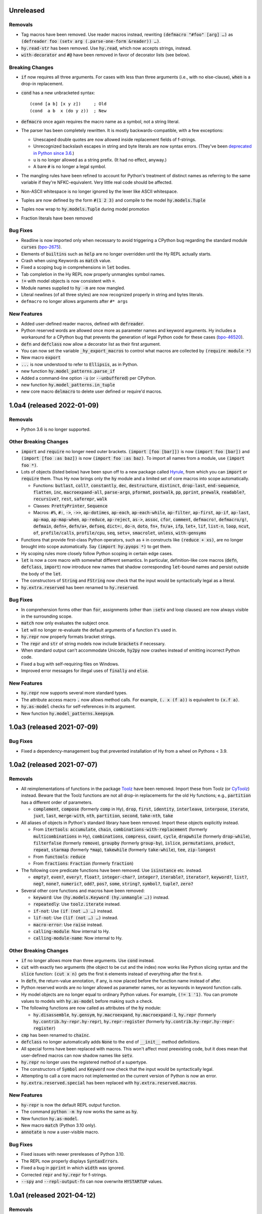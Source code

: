 .. default-role:: code

Unreleased
==============================

Removals
------------------------------
* Tag macros have been removed. Use reader macros instead, rewriting
  `(defmacro "#foo" [arg] …)` as
  `(defreader foo (setv arg (.parse-one-form &reader)) …)`.
* `hy.read-str` has been removed. Use `hy.read`, which now accepts
  strings, instead.
* `with-decorator` and `#@` have been removed in favor of decorator
  lists (see below).

Breaking Changes
------------------------------
* `if` now requires all three arguments. For cases with less than
  three arguments (i.e., with no else-clause), `when` is a drop-in
  replacement.
* `cond` has a new unbracketed syntax::

     (cond [a b] [x y z])     ; Old
     (cond  a b  x (do y z))  ; New

* `defmacro` once again requires the macro name as a symbol, not
  a string literal.
* The parser has been completely rewritten. It is mostly
  backwards-compatible, with a few exceptions:

  - Unescaped double quotes are now allowed inside replacement
    fields of f-strings.
  - Unrecognized backslash escapes in string and byte literals are
    now syntax errors. (They've been `deprecated in Python since 3.6
    <https://docs.python.org/3.6/reference/lexical_analysis.html#index-23>`_.)
  - ``u`` is no longer allowed as a string prefix. (It had no effect,
    anyway.)
  - A bare `#` is no longer a legal symbol.

* The mangling rules have been refined to account for Python's
  treatment of distinct names as referring to the same variable if
  they're NFKC-equivalent. Very little real code should be affected.
* Non-ASCII whitespace is no longer ignored by the lexer like ASCII
  whitespace.
* Tuples are now defined by the form `#(1 2 3)` and compile to the model
  `hy.models.Tuple`
* Tuples now wrap to `hy.models.Tuple` during model promotion
* Fraction literals have been removed

Bug Fixes
------------------------------
* Readline is now imported only when necessary to avoid triggering a
  CPython bug regarding the standard module `curses` (`bpo-2675`_).
* Elements of `builtins` such as `help` are no longer overridden until
  the Hy REPL actually starts.
* Crash when using Keywords as `match` value.
* Fixed a scoping bug in comprehensions in `let` bodies.
* Tab completion in the Hy REPL now properly unmangles symbol names.
* `!=` with model objects is now consistent with `=`.
* Module names supplied to `hy -m` are now mangled.
* Literal newlines (of all three styles) are now recognized properly
  in string and bytes literals.
* ``defmacro`` no longer allows arguments after ``#* args``

New Features
------------------------------
* Added user-defined reader macros, defined with `defreader`.
* Python reserved words are allowed once more as parameter names and
  keyword arguments. Hy includes a workaround for a CPython bug that
  prevents the generation of legal Python code for these cases
  (`bpo-46520`_).
* `defn` and `defclass` now allow a decorator list as their first
  argument.
* You can now set the variable `_hy_export_macros` to control what macros are
  collected by `(require module *)`
* New macro `export`
* `...` is now understood to refer to `Ellipsis`, as in Python.
* new function `hy.model_patterns.parse_if`
* Added a command-line option `-u` (or `--unbuffered`) per CPython.
* new function `hy.model_patterns.in_tuple`
* new core macro `delmacro` to delete user defined or require'd macros.

.. _bpo-2675: https://bugs.python.org/issue2675#msg265564
.. _bpo-46520: https://bugs.python.org/issue46520

1.0a4 (released 2022-01-09)
==============================

Removals
------------------------------
* Python 3.6 is no longer supported.

Other Breaking Changes
------------------------------
* `import` and `require` no longer need outer brackets.
  `(import [foo [bar]])` is now `(import foo [bar])`
  and `(import [foo :as baz])` is now `(import foo :as baz)`.
  To import all names from a module, use `(import foo *)`.
* Lots of objects (listed below) have been spun off to a new package
  called `Hyrule`_, from which you can `import` or `require` them.
  Thus Hy now brings only the `hy` module and a limited set of core
  macros into scope automatically.

  * Functions: `butlast`, `coll?`, `constantly`, `dec`, `destructure`, `distinct`, `drop-last`, `end-sequence`, `flatten`, `inc`, `macroexpand-all`, `parse-args`, `pformat`, `postwalk`, `pp`, `pprint`, `prewalk`, `readable?`, `recursive?`, `rest`, `saferepr`, `walk`
  * Classes: `PrettyPrinter`, `Sequence`
  * Macros: `#%`, `#:`, `->`, `->>`, `ap-dotimes`, `ap-each`, `ap-each-while`, `ap-filter`, `ap-first`, `ap-if`, `ap-last`, `ap-map`, `ap-map-when`, `ap-reduce`, `ap-reject`, `as->`, `assoc`, `cfor`, `comment`, `defmacro!`, `defmacro/g!`, `defmain`, `defn+`, `defn/a+`, `defseq`, `dict=:`, `do-n`, `doto`, `fn+`, `fn/a+`, `ifp`, `let+`, `lif`, `list-n`, `loop`, `ncut`, `of`, `profile/calls`, `profile/cpu`, `seq`, `setv+`, `smacrolet`, `unless`, `with-gensyms`

* Functions that provide first-class Python operators, such as `+`
  in constructs like `(reduce + xs)`, are no longer brought
  into scope automatically. Say `(import hy.pyops *)` to get them.
* Hy scoping rules more closely follow Python scoping in certain edge
  cases.
* `let` is now a core macro with somewhat different semantics. In
  particular, definition-like core macros (`defn`, `defclass`,
  `import`) now introduce new names that shadow corresponding
  `let`-bound names and persist outside the body of the `let`.
* The constructors of `String` and `FString` now check that the input
  would be syntactically legal as a literal.
* `hy.extra.reserved` has been renamed to `hy.reserved`.

Bug Fixes
------------------------------
* In comprehension forms other than `for`, assignments (other than
  `:setv` and loop clauses) are now always visible in the surrounding
  scope.
* `match` now only evaluates the subject once.
* `let` will no longer re-evaluate the default arguments of a
  function it's used in.
* `hy.repr` now properly formats bracket strings.
* The `repr` and `str` of string models now include `brackets` if
  necessary.
* When standard output can't accommodate Unicode, `hy2py` now crashes
  instead of emitting incorrect Python code.
* Fixed a bug with self-requiring files on Windows.
* Improved error messages for illegal uses of `finally` and `else`.

New Features
------------------------------
* `hy.repr` now supports several more standard types.
* The attribute access macro `.` now allows method calls. For example,
  `(. x (f a))` is equivalent to `(x.f a)`.
* `hy.as-model` checks for self-references in its argument.
* New function `hy.model_patterns.keepsym`.

.. _Hyrule: https://github.com/hylang/hyrule

1.0a3 (released 2021-07-09)
==============================

Bug Fixes
------------------------------
* Fixed a dependency-management bug that prevented installation of Hy
  from a wheel on Pythons < 3.9.

1.0a2 (released 2021-07-07)
==============================

Removals
------------------------------
* All reimplementations of functions in the package `Toolz`_ have been
  removed. Import these from Toolz (or `CyToolz`_) instead. Beware that
  the Toolz functions are not all drop-in replacements for the old Hy
  functions; e.g., `partition` has a different order of parameters.

  * `complement`, `compose` (formerly `comp` in Hy), `drop`, `first`,
    `identity`, `interleave`, `interpose`, `iterate`, `juxt`, `last`,
    `merge-with`, `nth`, `partition`, `second`, `take-nth`, `take`

* All aliases of objects in Python's standard library have been removed.
  Import these objects explicitly instead.

  * From `itertools`: `accumulate`, `chain`,
    `combinations-with-replacement` (formerly `multicombinations` in
    Hy), `combinations`, `compress`, `count`, `cycle`, `dropwhile`
    (formerly `drop-while`), `filterfalse` (formerly `remove`),
    `groupby` (formerly `group-by`), `islice`, `permutations`,
    `product`, `repeat`, `starmap` (formerly `*map`), `takewhile`
    (formerly `take-while`), `tee`, `zip-longest`
  * From `functools`: `reduce`
  * From `fractions`: `Fraction` (formerly `fraction`)

* The following core predicate functions have been removed. Use
  `isinstance` etc. instead.

  * `empty?`, `even?`, `every?`, `float?`, `integer-char?`,
    `integer?`, `iterable?`, `iterator?`, `keyword?`, `list?`, `neg?`,
    `none?`, `numeric?`, `odd?`, `pos?`, `some`, `string?`, `symbol?`,
    `tuple?`, `zero?`

* Several other core functions and macros have been removed:

  * `keyword`: Use `(hy.models.Keyword (hy.unmangle …))` instead.
  * `repeatedly`: Use `toolz.iterate` instead.
  * `if-not`: Use `(if (not …) …)` instead.
  * `lif-not`: Use `(lif (not …) …)` instead.
  * `macro-error`: Use `raise` instead.
  * `calling-module`: Now internal to Hy.
  * `calling-module-name`: Now internal to Hy.

Other Breaking Changes
------------------------------
* `if` no longer allows more than three arguments. Use `cond` instead.
* `cut` with exactly two arguments (the object to be cut and the
  index) now works like Python slicing syntax and the `slice`
  function: `(cut x n)` gets the first `n` elements instead of
  everything after the first `n`.
* In `defn`, the return-value annotation, if any, is now placed before
  the function name instead of after.
* Python reserved words are no longer allowed as parameter names, nor
  as keywords in keyword function calls.
* Hy model objects are no longer equal to ordinary Python values.
  For example, `(!= 1 '1)`. You can promote values to models with
  `hy.as-model` before making such a check.
* The following functions are now called as attributes of the `hy` module:

  * `hy.disassemble`, `hy.gensym`, `hy.macroexpand`,
    `hy.macroexpand-1`, `hy.repr` (formerly
    `hy.contrib.hy-repr.hy-repr`), `hy.repr-register` (formerly
    `hy.contrib.hy-repr.hy-repr-register`)

* `cmp` has been renamed to `chainc`.
* `defclass` no longer automatically adds `None` to the end of
  `__init__` method definitions.
* All special forms have been replaced with macros. This won't affect
  most preexisting code, but it does mean that user-defined macros can
  now shadow names like `setv`.
* `hy.repr` no longer uses the registered method of a supertype.
* The constructors of `Symbol` and `Keyword` now check that the input
  would be syntactically legal.
* Attempting to call a core macro not implemented on the current
  version of Python is now an error.
* `hy.extra.reserved.special` has been replaced with
  `hy.extra.reserved.macros`.

New Features
------------------------------
* `hy-repr` is now the default REPL output function.
* The command `python -m hy` now works the same as `hy`.
* New function `hy.as-model`.
* New macro `match` (Python 3.10 only).
* `annotate` is now a user-visible macro.

Bug Fixes
------------------------------
* Fixed issues with newer prereleases of Python 3.10.
* The REPL now properly displays `SyntaxError`\s.
* Fixed a bug in `pprint` in which `width` was ignored.
* Corrected `repr` and `hy.repr` for f-strings.
* `--spy` and `--repl-output-fn` can now overwrite `HYSTARTUP` values.

.. _Toolz: https://toolz.readthedocs.io
.. _CyToolz: https://github.com/pytoolz/cytoolz

1.0a1 (released 2021-04-12)
==============================

Removals
------------------------------
* The core function `name` has been removed.
  Use `unmangle` or the `name` attribute of keyword objects instead.
* `deftag` has been removed. Instead of `(deftag foo …)`,
  say `(defmacro "#foo" …)`.
* `#doc` has been removed. Instead of `#doc @`, say `(doc "#@")`.
* `__tags__` has been removed. Tag macros are now tracked in
  `__macros__`.

Other Breaking Changes
------------------------------
* Lambda lists (function parameter lists) have been simplified.
  `&optional` is gone, `&args` is `#*`, `&kwargs` is `#**`, and
  `&kwonly` is `*`. Thus, `[a &optional b [c 3] &rest args &kwargs
  kwargs]` is now `[a [b None] [c 3] #* args #** kwargs]`.
* Hy models have been renamed to remove "Hy", and are no longer
  automatically brought into scope. Thus, `HyList` is now
  `hy.models.List`.
* `eval` is no longer automatically brought into scope. Call it as
  `hy.eval` (or import it explicitly).
* Calling a keyword object now does a string lookup, instead of a
  keyword-object lookup. Thus, `(:key obj)` is equivalent to `(get
  obj (mangle (. :key name)))`.
* To require a tag macro `foo`, instead of `(require [module [foo]])`,
  you must now say `(require [module ["#foo"]])`.
* Mangling no longer converts leading hyphens to underscores, and
  unmangling no longer converts leading underscores to hyphens.
* F-strings now have their own model type, and store their code parts
  as models instead of strings.

New Features
------------------------------
* Python 3.10 is now supported.
* Lambda lists now support positional-only arguments.
* F-strings now support `=` syntax per Python.
* `with` now supports unnamed context managers.
* `defmacro` and `require` can now take macro names as string
  literals.
* New standard macros `do-n`, `list-n`, and `cfor`.
* The location of the REPL history file can now be set with the
  environment variable `HY_HISTORY`.
* REPL initialization scripts are now supported with the envrionment
  variable `HYSTARTUP`.
* The module `hy.extra.reserved` has a new function `special`.
* New module `hy.contrib.destructure` for Clojure-style destructuring.
* New module `hy.contrib.slicing` for multi-index sequence slicing.

Bug Fixes
------------------------------
* Fixed the identifier `J` being incorrectly parsed as a complex
  number.
* Attempts to assign to constants are now more reliably detected.
* Fixed a bug where AST nodes from macro expansion did not properly
  receive source locations.
* Fixed `doc` sometimes failing to find core macros.
* `doc` now works with names that need mangling.
* Fixed bugs with `require` of names that need mangling.
* Fixed a compiler crash from trying to use `..` as an operator.
* Fixed namespace pollution caused by automatic imports of Hy builtins
  and macros.
* `require` now works with relative imports and can name modules as
  members, as in `(require [hy.contrib [walk]])`.
* Fixed error handling for illegal macro names.
* Fixed `hyc` and `hy2py` not finding relative imports.
* Fixed `hy.contrib.walk.smacrolet` requiring a module name.

Misc. Improvements
------------------------------
* The library `astor` is no longer required on Pythons ≥ 3.9.

0.20.0 (released 2021-01-25)
==============================

Removals
------------------------------
* Python 3.5 is no longer supported.

New Features
------------------------------
* `let` macro now supports extended iterable unpacking syntax.
* New contrib module `pprint`, a Hy equivalent of `python.pprint`.

Bug Fixes
------------------------------
* Fixed a bug that made `hy.eval` from Python fail on `require`.
* Fixed a bug that prevented pickling of keyword objects.
* Fixed a compiler crash from `setv` with an odd number of arguments in
  `defclass`.

0.19.0 (released 2020-07-16)
==============================

Breaking Changes
------------------------------
* `parse-args` is no longer implemented with `eval`; so e.g. you should
  now say `:type int` instead of `:type 'int`.

New Features
------------------------------
* Python 3.9 is now supported.

Bug Fixes
------------------------------
* Improved support for nesting anaphoric macros by only applying
  symbol replacement where absolutely necessary.
* Quoted f-strings are no longer evaluated prematurely.
* Fixed a regression in the production of error messages for empty
  expressions.
* Fixed a scoping bug for code executed with `hy -c`.
* Fixed a bug in the compilation of multiple `require`\s.
* Fixed various bugs in command-line option parsing.

0.18.0 (released 2020-02-02)
==============================

Removals
------------------------------
* Python 2 is no longer supported.
* Support for attribute lists in `defclass` has been removed. Use `setv`
  and `defn` instead.
* Literal keywords are no longer parsed differently in calls to functions
  with certain names.
* `hy.contrib.multi` has been removed. Use `cond` or the PyPI package
  `multipledispatch` instead.

Other Breaking Changes
------------------------------
* `HySequence` is now a subclass of `tuple` instead of `list`.
  Thus, a `HyList` will never be equal to a `list`, and you can't
  use `.append`, `.pop`, etc. on a `HyExpression` or `HyList`.

New Features
------------------------------
* Added special forms `py` to `pys` that allow Hy programs to include
  inline Python code.
* Added a special form `cmp` for chained comparisons.
* All augmented assignment operators (except `%=` and `^=`) now allow
  more than two arguments.
* Added support for function annotations (PEP 3107) and variable
  annotations (PEP 526).
* Added a function `parse-args` as a wrapper for Python's `argparse`.

Bug Fixes
------------------------------
* Statements in the second argument of `assert` are now executed.
* Fixed a bug that caused the condition of a `while` to be compiled
  twice.
* `in` and `not-in` now allow more than two arguments, as in Python.
* `hy2py` can now handle format strings.
* Fixed crashes from inaccessible history files.
* Removed an accidental import from the internal Python module `test`.
* Fixed a swarm of bugs in `hy.extra.anaphoric`.

Misc. Improvements
------------------------------
* Replaced the dependency `clint` with `colorama`.

0.17.0 (released 2019-05-20)
==============================

**Warning**: Hy 0.17.x will be the last Hy versions to support Python 2,
and we expect 0.17.0 to be the only release in this line. By the time
0.18.0 is released (in 2020, after CPython 2 has ceased being developed),
Hy will only support Python 3.

Removals
------------------------------
* Python 3.4 is no longer supported.

New Features
------------------------------
* Python 3.8 is now supported.
* Format strings with embedded Hy code (e.g., `f"The sum is {(+ x y)}"`)
  are now supported, even on Pythons earlier than 3.6.
* Added a special form `setx` to create Python 3.8 assignment expressions.
* Added new core functions `list?` and `tuple`.
* Gensyms now have a simpler format that's more concise when
  mangled (e.g., `_hyx_XsemicolonXfooXvertical_lineX1235` is now
  `_hyx_fooXUffffX1`).

Bug Fixes
------------------------------
* Fixed a crash caused by errors creating temporary files during
  bytecode compilation.

0.16.0 (released 2019-02-12)
==============================

Removals
------------------------------
* Empty expressions (`()`) are no longer legal at the top level.

New Features
------------------------------
* `eval` / `hy_eval` and `hy_compile` now accept an optional `compiler`
  argument that enables the use of an existing `HyASTCompiler` instance.
* Keyword objects (not just literal keywords) can be called, as
  shorthand for `(get obj :key)`, and they accept a default value
  as a second argument.
* Minimal macro expansion namespacing has been implemented. As a result,
  external macros no longer have to `require` their own macro
  dependencies.
* Macros and tags now reside in module-level `__macros__` and `__tags__`
  attributes.

Bug Fixes
------------------------------
* Cleaned up syntax and compiler errors.
* You can now call `defmain` with an empty lambda list.
* `require` now compiles to Python AST.
* Fixed circular `require`\s.
* Fixed module reloading.
* Fixed circular imports.
* Fixed errors from `from __future__ import ...` statements and missing
  Hy module docstrings caused by automatic importing of Hy builtins.
* Fixed `__main__` file execution.
* Fixed bugs in the handling of unpacking forms in method calls and
  attribute access.
* Fixed crashes on Windows when calling `hy-repr` on date and time
  objects.
* Fixed a crash in `mangle` for some pathological inputs.
* Fixed incorrect mangling of some characters at low code points.
* Fixed a crash on certain versions of Python 2 due to changes in the
  standard module `tokenize`.

0.15.0 (released 2018-07-21)
==============================

Removals
------------------------------
* Dotted lists, `HyCons`, `cons`, `cons?`, and `list*` have been
  removed. These were redundant with Python's built-in data structures
  and Hy's most common model types (`HyExpression`, `HyList`, etc.).
* `&key` is no longer special in lambda lists. Use `&optional` instead.
* Lambda lists can no longer unpack tuples.
* `ap-pipe` and `ap-compose` have been removed. Use threading macros and
  `comp` instead.
* `for/a` has been removed. Use `(for [:async ...] ...)` instead.
* `(except)` is no longer allowed. Use `(except [])` instead.
* `(import [foo])` is no longer allowed. Use `(import foo)` instead.

Other Breaking Changes
------------------------------
* `HyExpression`, `HyDict`, and `HySet` no longer inherit from `HyList`.
  This means you can no longer use alternative punctuation in place of
  square brackets in special forms (e.g. `(fn (x) ...)` instead of
  the standard `(fn [x] ...)`).
* Mangling rules have been overhauled; now, mangled names are
  always legal Python identifiers.
* `_` and `-` are now equivalent, even as single-character names.

  * The REPL history variable `_` is now `*1`.

* Non-shadow unary `=`, `is`, `<`, etc. now evaluate their argument
  instead of ignoring it.
* `list-comp`, `set-comp`, `dict-comp`, and `genexpr` have been replaced
  by `lfor`, `sfor`, `dfor`, and `gfor`, respectively, which use a new
  syntax and have additional features. All Python comprehensions can now
  be written in Hy.
* `&`-parameters in lambda lists must now appear in the same order that
  Python expects.
* Literal keywords now evaluate to themselves, and `HyKeyword` no longer
  inherits from a Python string type
* `HySymbol` no longer inherits from `HyString`.

New Features
------------------------------
* Python 3.7 is now supported.
* `while` and `for` are allowed to have empty bodies.
* `for` supports the various new clause types offered by `lfor`.
* `defclass` in Python 3 supports specifying metaclasses and other
  keyword arguments.
* Added `mangle` and `unmangle` as core functions.
* Added more REPL history variables: `*2` and `*3`.
* Added a REPL variable holding the last exception: `*e`.
* Added a command-line option `-E` per CPython.
* Added a new module `hy.model_patterns`.

Bug Fixes
------------------------------
* `hy2py` should now output legal Python code equivalent to the input Hy
  code in all cases.
* Fixed `(return)` so it can exit a Python 2 generator.
* Fixed a case where `->` and `->>` duplicated an argument.
* Fixed bugs that caused `defclass` to drop statements or crash.
* Fixed a REPL crash caused by illegal backslash escapes.
* `NaN` can no longer create an infinite loop during macro-expansion.
* Fixed a bug that caused `try` to drop expressions.
* The compiler now properly recognizes `unquote-splice`.
* Trying to import a dotted name is now a syntax error, as in Python.
* `defmacro!` now allows optional arguments.
* Fixed handling of variables that are bound multiple times in a single
  `let`.

Misc. Improvements
----------------------------
* `hy-repr` uses registered functions instead of methods.
* `hy-repr` supports more standard types.
* `macroexpand-all` will now expand macros introduced by a `require` in the body of a macro.

0.14.0 (released 2018-02-14)
==============================

Removals
------------------------------
* Python 3.3 is no longer supported
* `def` is gone; use `setv` instead
* `apply` is gone; use the new `#*` and `#**` syntax instead
* `yield-from` is no longer supported under Python 2
* Periods are no longer allowed in keywords
* Numeric literals can no longer begin with a comma or underscore
* Literal `Inf`\s and `NaN`\s must now be capitalized like that

Other Breaking Changes
------------------------------
* Single-character "sharp macros" are now "tag macros", which can have
  longer names
* `xi` from `hy.extra.anaphoric` is now a tag macro `#%`
* `eval` is now a function instead of a special form

New Features
------------------------------
* The compiler now automatically promotes values to Hy model objects
  as necessary, so you can write ``(eval `(+ 1 ~n))`` instead of
  ``(eval `(+ 1 ~(HyInteger n)))``
* `return` has been implemented as a special form
* Added a form of string literal called "bracket strings" delimited by
  `#[FOO[` and `]FOO]`, where `FOO` is customizable
* Added support for PEP 492 (`async` and `await`) with `fn/a`, `defn/a`,
  `with/a`, and `for/a`
* Added Python-style unpacking operators `#*` and  `#**` (e.g.,
  `(f #* args #** kwargs)`)
* Added a macro `comment`
* Added EDN `#_` syntax to discard the next term
* `while` loops may now contain an `else` clause, like `for` loops
* `#%` works on any expression and has a new `&kwargs` parameter `%**`
* Added a macro `doc` and a tag macro `#doc`
* `get` is available as a function
* `~@` (`unquote-splice`) form now accepts any false value as empty

Bug Fixes
------------------------------
* Relative imports (PEP 328) are now allowed
* Numeric literals are no longer parsed as symbols when followed by a dot
  and a symbol
* Hy now respects the environment variable `PYTHONDONTWRITEBYTECODE`
* String literals should no longer be interpreted as special forms or macros
* Tag macros (née sharp macros) whose names begin with `!` are no longer
  mistaken for shebang lines
* Fixed a bug where REPL history wasn't saved if you quit the REPL with
  `(quit)` or `(exit)`
* `exec` now works under Python 2
* No TypeError from multi-arity `defn` returning values evaluating to `None`
* `try` forms are now possible in `defmacro` and `deftag`
* Multiple expressions are now allowed in `try`
* Fixed a crash when `macroexpand`\ing a macro with a named import
* Fixed a crash when `with` suppresses an exception. `with` now returns
  `None` in this case.
* Fixed a crash when `--repl-output-fn` raises an exception
* Fixed a crash when `HyTypeError` was raised with objects that had no
  source position
* `assoc` now evaluates its arguments only once each
* Multiple expressions are now allowed in the `else` clause of
  a `for` loop
* `else` clauses in `for` and `while` are recognized more reliably
* Statements in the condition of a `while` loop are repeated properly
* Argument destructuring no longer interferes with function docstrings
* Nullary `yield-from` is now a syntax error
* `break` and `continue` now raise an error when given arguments
  instead of silently ignoring them

Misc. Improvements
------------------------------
* `read`, `read_str`, and `eval` are exposed and documented as top-level
  functions in the `hy` module
* An experimental `let` macro has been added to `hy.contrib.walk`

0.13.1 (released 2017-11-03)
==============================

Bug Fixes
------------------------------
* Changed setup.py to require astor 0.5, since 0.6 isn't
  backwards-compatible.

0.13.0 (released 2017-06-20)
==============================

Language Changes
------------------------------
* Pythons 2.6, 3.0, 3.1, and 3.2 are no longer supported
* `let` has been removed. Python's scoping rules do not make a proper
  implementation of it possible. Use `setv` instead.
* `lambda` has been removed, but `fn` now does exactly what `lambda` did
* `defreader` has been renamed to `defsharp`; what were previously called
  "reader macros", which were never true reader macros, are now called
  "sharp macros"
* `try` now enforces the usual Python order for its elements (`else` must
  follow all `except`\s, and `finally` must come last). This is only a
  syntactic change; the elements were already run in Python order even when
  defined out of order.
* `try` now requires an `except` or `finally` clause, as in Python
* Importing or executing a Hy file automatically byte-compiles it, or loads
  a byte-compiled version if it exists and is up to date. This brings big
  speed boosts, even for one-liners, because Hy no longer needs to recompile
  its standard library for every startup.
* Added bytestring literals, which create `bytes` objects under Python 3
  and `str` objects under Python 2
* Commas and underscores are allowed in numeric literals
* Many more operators (e.g., `**`, `//`, `not`, `in`) can be used
  as first-class functions
* The semantics of binary operators when applied to fewer or more
  than two arguments have been made more logical
* `(** a b c d)` is now equivalent to `(** a (** b (** c d)))`,
  not `(** (** (** a b) c) d)`
* `setv` always returns `None`
* When a `try` form executes an `else` clause, the return value for the
  `try` form is taken from `else` instead of the `try` body. For example,
  `(try 1 (except [ValueError] 2) (else 3))` returns `3`.
* `xor`: If exactly one argument is true, return it
* `hy.core.reserved` is now `hy.extra.reserved`
* `cond` now supports single argument branches

Bug Fixes
------------------------------
* All shadowed operators have the same arities as real operators
* Shadowed comparison operators now use `and` instead of `&`
  for chained comparisons
* `partition` no longer prematurely exhausts input iterators
* `read` and `read-str` no longer raise an error when the input
  parses to a false value (e.g., the empty string)
* A `yield` inside of a `with` statement will properly suppress implicit
  returns
* `setv` no longer unnecessarily tries to get attributes
* `loop` no longer replaces string literals equal to "recur"
* The REPL now prints the correct value of `do` and `try` forms
* Fixed a crash when tokenizing a single quote followed by whitespace

Misc. Improvements
------------------------------
* New contrib module `hy-repr`
* Added a command-line option `--repl-output-fn`

0.12.1 (released 2017-01-24)
==============================

Bug Fixes
------------------------------
* Allow installation without Git

0.12.0 (released 2017-01-17)
==============================

This release brings some quite significant changes on the language and as a
result very large portions of previously written Hy programs will require
changes. At the same time, documentation and error messages were improved,
hopefully making the language easier to use.

Language Changes
------------------------------
* New syntax for let, with and defclass
* defmacro will raise an error on &kwonly, &kwargs and &key arguments
* Keyword argument labels to functions are required to be strings
* slice replaced with cut to stop overloading the python built-in
* removed redundant throw, catch, progn, defun, lisp-if, lisp-if-not,
  filterfalse, true, false and nil
* global now takes multiple arguments
* Nonlocal keyword (Python 3 only)
* Set literals (#{1 2 3})
* Keyword-only arguments (Python 3 only)
* Setv can assign multiple variables at once
* Empty form allowed for setv, del and cond
* One-argument division, rationals and comparison operators (=, !=, <, >, <=, >=)
* partition form for chunking collection to n-sized tuples
* defn-alias and demacro-alias moved into hy.contrib.alias
* None is returned instead of the last form in --init--
* for and cond can take a multi-expression body
* Hex and octal support for integer literals
* Apply now mangles strings and keywords according to Hy mangling rules
* Variadic if
* defreader can use strings as macro names
* as-> macro added
* require syntax changed and now supports same features as import
* defmulti changed to work with dispatching function
* old defmulti renamed to defn
* Lazy sequences added to contrib
* defmacro! added for once-only evaluation for parameters
* comp, constantly, complement and juxt added
* keyword arguments allowed in method calls before the object

Bug Fixes
------------------------------
* Better error when for doesn't have body
* Better error detection with list comprehensions in Python 2.7
* Setting value to callable will raise an error
* defclass can have properties / methods with built-in names
* Better error messages on invalid macro arguments
* Better error messages with hy2py and hyc
* Cmdline error to string conversion.
* In python 3.3+, generator functions always return a value
* &rest can be used after &optional

Misc. Improvements
------------------------------
* Version information includes SHA1 of current commit
* Improved Python 3.5 support
* Allow specification of global table and module name for (eval ...)
* General documentation improvements
* Contrib.walk: Coerce non-list iterables into list form
* Flow macros (case and switch)
* ap-pipe and ap-compose macros
* #@ reader macro for with-decorator
* Type check `eval` parameters
* `and` and `or` short-circuit
* `and` and `or` accept zero or more arguments
* read-str for tokenizing a line
* botsbuildbots moved to contrib
* Trailing bangs on symbols are mangled
* xi forms (anonymous function literals)
* if form optimizations in some cases
* xor operator
* Overhauled macros to allow macros to ref the Compiler
* ap-if requires then branch
* Parameters for numeric operations (inc, dec, odd?, even?, etc.) aren't type checked
* import_file_to_globals added for use in emacs inferior lisp mode
* hy.core.reserved added for querying reserved words
* hy2py can use standard input instead of a file
* alias, curry, flow and meth removed from contrib
* contrib.anaphoric moved to hy.extra

Changes from 0.10.1
==============================

Language Changes
------------------------------
* new keyword-argument call syntax
* Function argument destructuring has been added.
* Macro expansion inside of class definitions is now supported.
* yield-from support for Python 2
* with-decorator can now be applied to classes.
* assert now accepts an optional assertion message.
* Comparison operators can now be used with map, filter, and reduce.
* new last function
* new drop-last function
* new lisp-if-not/lif-not macro
* new symbol? function
* butlast can now handle lazy sequences.
* Python 3.2 support has been dropped.
* Support for the @ matrix-multiplication operator (forthcoming in
  Python 3.5) has been added.

Bug Fixes
------------------------------
* Nested decorators now work correctly.
* Importing hy modules under Python >=3.3 has been fixed.
* Some bugs involving macro unquoting have been fixed.
* Misleading tracebacks when Hy programs raise IOError have been
  corrected.

Misc. Improvements
------------------------------
* attribute completion in REPL
* new -m command-line flag for running a module
* new -i command-line flag for running a file
* improved error messaging for attempted function definitions
  without argument lists
* Macro expansion error messages are no longer truncated.
* Error messaging when trying to bind to a non-list non-symbol in a
  let form has been improved.

Changes from 0.10.0
==============================

This release took some time (sorry, all my fault) but it's got a bunch of
really nice features. We hope you enjoy hacking with Hy as much as we enjoy
hacking on Hy.

In other news, we're Dockerized as an official library image!
<https://registry.hub.docker.com/_/hylang/>

$ docker run -it --rm hylang
hy 0.10.0 using CPython(default) 3.4.1 on Linux
=> ((lambda [] (print "Hello, World!")))
Hello, World!

 - Hy Society

Language Changes
------------------------------
* Implement raise :from, Python 3 only.
* defmain macro
* name & keyword functions added to core
* (read) added to core
* shadow added to core
* New functions interleave interpose zip_longest added to core
* nth returns default value when out of bounds
* merge-with added
* doto macro added
* keyword? to find out keywords
* setv no longer allows "." in names

Internals
------------------------------
* Builtins reimplemented in terms of python stdlib
* gensyms (defmacro/g!) handles non-string types better

Tools
------------------------------
* Added hy2py to installed scripts

Misc. Fixes
------------------------------
* Symbols like true, false, none can't be assigned
* Set sys.argv default to [''] like Python does
* REPL displays the python version and platform at startup
* Dockerfile added for https://registry.hub.docker.com/_/hylang/

Contrib changes
------------------------------
* Fix ap-first and ap-last for failure conditions


Changes from 0.9.12
==============================

0.10.0 - the "oh man I'm late for PyCon" release

Thanks to theanalyst (Abhi) for getting the release notes
together. You're the best!
- Hy Society

Breaking Changes
------------------------------

We're calling this release 0.10 because we broke
API. Sorry about that. We've removed kwapply in
favor of using `apply`. Please be sure to upgrade
all code to work with `apply`.

(apply function-call args kwargs)  ; is the signature

Thanks
------------------------------

 Major shoutout to Clinton Dreisbach for implementing loop/recur.
 As always, massive hugs to olasd for the constant reviews and for
 implementing HyCons cells. Thanks to @kenanb for redesigning the
 new Hy logo.

 Many thanks to algernon for working on adderall, which helped
 push Hy further this cycle. Adderall is an implementation of miniKanren
 in Hy. If you're interested in using Adderall, check out hydiomatic,
 which prettifies Hy source using Adderall rules.

 This release saw an increase of about 11 contributors for a point
 release, you guys rock!

  -Hy Society

Language Changes
------------------------------

* `for` revamped again (Last time, we hope!), this time using a saner
  itertools.product when nesting
* `lisp-if`/`lif` added for the lisp-like everything is true if, giving
  seasoned lispers a better if check (0 is a value, etc)
* Reader Macros are macros now!
* yield-from is now a proper yield from on Python 3. It also now breaks on
  Python 2.x.
* Added if-not macro
* We finally have a lisp like cons cells
* Generator expressions, set & dict comprehensions are now supported
* (.) is a mini DSL for attribute access
* `macroexpand` & `macroexpand-1` added to core
* `disassemble` added to core, which dumps the AST or equivalent python code
* `coll?` added to core to check for a collection
* `identity` function added to core

Misc. Fixes
------------------------------
* Lots of doc fixes. Reorganization as well as better docs on Hy internals
* Universal Wheel Support
* Pygments > 1.6 supports Hy now. All codeblocks in  docs have been changed
  from clojure to hy
* Hy REPL supports invoking with --spy & -i options [reword]
* `first` and `rest` are functions and not macros anymore
* "clean" target added to Makefile
* hy2py supports a bunch of commandline options to show AST, source etc.
* Sub-object mangling: every identifier is split along the dots & mangled
  separately

Bug Fixes
------------------------------
* Empty MacroExpansions work as expected
* Python 3.4 port. Sorry this wasn't in a 3.4 release time, we forgot to do
  a release. Whoops.
* eg/lxml/parse-tumblr.hy works with Python 3
* hy2py works on Windows
* Fixed unicode encoding issue in REPL during unicode exceptions
* Fixed handling of comments at end of input (#382)

Contrib changes
------------------------------
* Curry module added to contrib
* Loop/recur module added which provides TCO at tail position
* defmulti has been added - check out more in the docs -- thanks to Foxboron for this one!
* Walk module for walking the Hy AST, features a `macroexpand-all` as well


Changes from Hy 0.9.11
==============================

tl;dr:

0.9.12 comes with some massive changes,
We finally took the time to implement gensym, as well as a few
other bits that help macro writing. Check the changelog for
what exactly was added.

The biggest feature, Reader Macros, landed later
in the cycle, but were big enough to warrant a release on its
own. A huge thanks goes to Foxboron for implementing them
and a massive hug goes out to olasd for providing ongoing
reviews during the development.

Welcome to the new Hy contributors, Henrique Carvalho Alves,
Kevin Zita and Kenan Bölükbaşı. Thanks for your work so far,
folks!

Hope y'all enjoy the finest that 2013 has to offer, - Hy Society


* Special thanks goes to Willyfrog, Foxboron and theanalyst for writing
  0.9.12's NEWS. Thanks, y'all! (PT)


Language Changes
------------------------------
* Translate foo? -> is_foo, for better Python interop. (PT)
* Reader Macros!
* Operators + and * now can work without arguments
* Define kwapply as a macro
* Added apply as a function
* Instant symbol generation with gensym
* Allow macros to return None
* Add a method for casting into byte string or unicode depending on python version
* flatten function added to language
* Add a method for casting into byte string or unicode depending on python version
* Added type coercing to the right integer for the platform


Misc. Fixes
------------------------------
* Added information about core team members
* Documentation fixed and extended
* Add astor to install_requires to fix hy --spy failing on hy 0.9.11.
* Convert stdout and stderr to UTF-8 properly in the run_cmd helper.
* Update requirements.txt and setup.py to use rply upstream.
* tryhy link added in documentation and README
* Command line options documented
* Adding support for coverage tests at coveralls.io
* Added info about tox, so people can use it prior to a PR
* Added the start of hacking rules
* Halting Problem removed from example as it was nonfree
* Fixed PyPI is now behind a CDN. The --use-mirrors option is deprecated.
* Badges for pypi version and downloads.


Syntax Fixes
------------------------------
* get allows multiple arguments


Bug Fixes
------------------------------
* OSX: Fixes for readline Repl problem which caused HyREPL not allowing 'b'
* Fix REPL completions on OSX
* Make HyObject.replace more resilient to prevent compiler breakage.


Contrib changes
------------------------------
* Anaphoric macros added to contrib
* Modified eg/twisted to follow the newer hy syntax
* Added (experimental) profile module


Changes from Hy 0.9.10
==============================

* Many thanks to Guillermo Vayá (Willyfrog) for preparing this release's
  release notes. Major shout-out. (PT)

Misc. Fixes
------------------------------

* Many many many documentation fixes
* Change virtualenv name to be `hy`
* Rewrite language.hy not to require hy.core.macros
* Rewrite the bootstrap macros in hy
* Cleanup the hy.macros module
* Add comments to the functions and reorder them
* Translation of meth from Python to Hy
* PY3 should really check for Python >= 3
* Add hy._compat module to unify all Python 2 and 3 compatibility codes.
* Import future.print_statement in hy code
* Coerce the contents of unquote-splice'd things to a list
* Various setup.py enhancements.
* PEP8 fixes
* Use setuptools.find_packages()
* Update PyPI classifiers
* Update website URL
* Install the argparse module in Python 2.6 and before
* Delete the duplicate rply in install_requires. With the PyPI version,
  tests are failed.
* Finally fixed access to hy.core.macros here. have to explicitly require
  them.

Language Changes
------------------------------

* Slightly cleaner version of drop-while, could use yield-from when ready
* Added many native core functions
* Add zero? predicate to check if an object is zero
* Macro if-python2 for compile-time choice between Python 2 and Python 3
  code branches
* Added new travis make target to skip flake8 on pypy but run
  it on all others
* Add "spy mode" to REPL
* Add CL handling to hyc
* Add yield from via macro magic.
* Add some machinery to avoid importing hy in setup.py
* Add a rply-based parser and lexer
* Allow quoting lambda list keywords.
* Clarified rest / cdr, cleaned up require
* Make with return the last expression from its branch
* Fix yielding to not suck (#151)
* Make assoc accept multiple values, also added an even/odd check for
  checkargs
* Added ability to parse doc strings set in defclass declarations,
* Provide bin scripts for both Windows and \*nix
* Removes setf in favor of setv

Changes from Hy 0.9.9
==============================

Stupid Fixes
------------------------------

* I forgot to include hy.core.language in the sdist. (PT)

Changes from Hy 0.9.8
==============================

Syntax Fixes
------------------------------

* Macros are now module-specific, and must be required when used. (KH)
* Added a few more string escapes to the compiler (Thomas Ballinger)
* Keywords are pseudo-callable again, to get the value out of a dict. (PT)
* Empty expression is now the same as an empty vector. (Guillermo Vaya)

Language Changes
------------------------------

* HyDicts (quoted dicts or internal HST repr) are now lists
  that compiled down to dicts by the Compiler later on. (ND)
* Macros can be constants as well. (KH)
* Add eval-when-compile and eval-and-compile (KH)
* Add break and continue to Hy (Morten Linderud)
* Core language libraries added. As example, I've included `take` and
  `drop` in this release. More to come (PT)
* Importing a broken module's behavior now matches Python's more
  closely. (Morten Linderud)

Misc. Fixes
------------------------------

* Ensure compiler errors are always "user friendly" (JD)
* Hy REPL quitter repr adjusted to match Hy syntax (Morten Linderud)
* Windows will no longer break due to missing readline (Ralph Moritz)


Changes from Hy 0.9.7
==============================

Syntax Fixes
------------------------------

* Quasi-quoting now exists long with quoting. Macros will also not
  expand things in quotes.
* kwapply now works with symbols as well as raw dicts. (ND)
* Try / Except will now return properly again. (PT)
* Bare-names sprinkled around the AST won't show up anymore (ND)

Language Changes
------------------------------

* Added a new (require) form, to import macros for that module (PT)
* Native macros exist and work now! (ND)
* (fn) and (lambda) have been merged (ND)
* New (defclass) builtin for class definitions (JD)
* Add unquote-splicing (ND)

Errata
------------------------------

* Paul was an idiot and marked the j-related bug as a JD fix, it was
  actually ND. My bad.

Changes from Hy 0.9.6
==============================

Syntax Fixes
------------------------------

* UTF-8 encoded hy symbols are now `hy_`... rather than `__hy_`..., it's
  silly to prefex them as such. (PT)
* `j` is no longer always interpreted as a complex number; we use it much
  more as a symbol. (ND)
* (decorate-with) has been moved to (with-decorate) (JD)
* New (unless) macro (JD)
* New (when) macro (JD)
* New (take) macro (@eigenhombre)
* New (drop) macro (@eigenhombre)
* import-from and import-as finally removed. (GN)
* Allow bodyless functions (JD)
* Allow variable without value in `let` declaration (JD)
* new (global) builtin (@eal)
* new lambda-list syntax for function defs, for var-arity, kwargs. (JK)

Language Changes
------------------------------

* *HUGE* rewrite of the compiler. Massive thanks go to olasd
  and jd for making this happen. This solves just an insane number
  of bugs. (ND, PT, JD)
* Eval no longer sucks with statements (ND)
* New magic binary flags / mis fixes with the hy interpreter
  (WKG + @eigenhombre)


Changes from Hy 0.9.5
==============================

Syntax Fixes
------------------------------

* .pyc generation routines now work on Python 3. (Vladimir Gorbunov)
* Allow empty (do) forms (JD)
* The `else` form is now supported in `try` statements. (JD)
* Allow `(raise)`, which, like Python, will re-raise
  the last Exception. (JD)
* Strings, bools, symbols are now valid top-level entries. (Konrad Hinsen)
* UTF-8 strings will no longer get punycode encoded. (ND)
* bare (yield) is now valid. (PT)
* (try) now supports the (finally) form. (JD)
* Add in the missing operators and AugAssign operators. (JD)
* (foreach) now supports the (else) form. (JD)

WARNING: WARNING: READ ME: READ ME:
-----------------------------------

From here on out, we will only support "future division" as part of hy.
This is actually quite a pain for us, but it's going to be quite an
amazing feature.

This also normalizes behavior from Py 2 --> Py 3.

Thank you so much, Konrad Hinsen.

Language Changes
------------------------------

* (pass) has been removed from the language; it's a wart that comes from
  a need to create valid Python syntax without breaking the whitespace
  bits. (JD)
* We've moved to a new import style, (import-from) and (import-as) will
  be removed before 1.0. (GN)
* Prototypes for quoted forms (PT)
* Prototypes for eval (PT)
* Enhance tracebacks from language breakage coming from the compiler (JD)
* The REPL no longer bails out if the internals break (Konrad Hinsen)
* We now support float and complex numbers. (Konrad Hinsen)
* Keywords (such as :foo) are now valid and loved. (GN)

Changes from Hy 0.9.4
==============================

Syntax Fixes
------------------------------

* `try` now accepts `else`: (JD)

  `(try BODY (except [] BODY) (else BODY))`


Changes from Hy 0.9.4
==============================

Syntax Fixes
------------------------------

* Statements in the `fn` path early will not return anymore. (PT)
* Added "not" as the inline "not" operator. It's advised to still
  use "not-in" or "is-not" rather than nesting. (JD)
* `let` macro added (PT)
* Added "~" as the "invert" operator. (JD)
* `catch` now accepts a new format: (JD)
    (catch [] BODY)
    (catch [Exception] BODY)
    (catch [e Exception] BODY)
    (catch [e [Exception1 Exception2]] BODY)
* With's syntax was fixed to match the rest of the code. It's now: (PT)
    (with [name context-managed-fn] BODY)
    (with [context-managed-fn] BODY)

Language Changes
------------------------------

* Added `and` and `or` (GN)
* Added the tail threading macro (->>) (PT)
* UTF encoded symbols are allowed, but mangled. All Hy source is now
  presumed to be UTF-8. (JD + PT)
* Better builtin signature checking  (JD)
* If hoisting (for things like printing the return of an if statement)
  have been added. '(print (if true true true))' (PT)

Documentation
------------------------------

* Initial documentation added to the source tree. (PT)


Changes from Hy 0.9.3
==============================

Syntax Fixes
------------------------------

* Nested (do) expressions no longer break Hy (PT)
* `progn` is now a valid alias for `do` (PT)
* `defun` is now a valid alias for `defn` (PT)
* Added two new escapes for \ and " (PT)

Language Changes
------------------------------

* Show a traceback when a compile-error bubbles up in the Hy REPL (PT)
* `setf` / `setv` added, the behavior of `def` may change in the future.
* `print` no longer breaks in Python 3.x (PT)
* Added `list-comp` list comprehensions. (PT)
* Function hoisting (for things like inline invocation of functions,
  e.g. '((fn [] (print "hi!")))' has been added. (PT)
* `while` form added. (ND)
    (while [CONDITIONAL] BODY)

Documentation
------------------------------

* Initial docs added. (WKG + CW)


Changes from Hy 0.9.2
==============================

General Enhancements
------------------------------

* hy.__main__ added, `python -m hy` will now allow a hy shim into existing
  Python scripts. (PT)

Language Changes
------------------------------

* `import-as` added to allow for importing modules. (Amrut Joshi)
* `slice` added to slice up arrays. (PT)
* `with-as` added to allow for context managed bits. (PT)
* `%` added to do Modulo. (PT)
* Tuples added with the '(, foo bar)' syntax. (PT)
* `car` / `first` added. (PT)
* `cdr` / `rest` added. (PT)
* hy --> .pyc compiler added. (PT)
* Completer added for the REPL Readline autocompletion. (PT)
* Merge the `meth` macros into hy.contrib. (PT)
* Changed __repr__ to match Hy source conventions. (PT)
* 2.6 support restored. (PT)


Changes from Hy 0.9.1
==============================

General Enhancements
------------------------------

* Hy REPL added. (PT)
* Doc templates added. (PT)

Language Changes
------------------------------

* Add `pass` (PT)
* Add `yield` (PT)
* Moved `for` to a macro, and move `foreach` to old `for`. (PT)
* Add the threading macro (`->`). (PT)
* Add "earmufs" in. (tenach)
* Add comments in (PT)


Changes from Hy 0.9.0
==============================

Language Changes
------------------------------

* Add `throw` (PT)
* Add `try` (PT)
* add `catch` (PT)


Changes from Hy 0.8.2
==============================

Notes
------------------------------

* Complete rewrite of old-hy. (PT)

